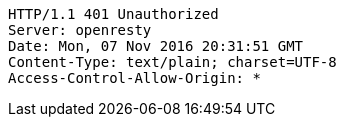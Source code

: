[source,http,options="nowrap"]
----
HTTP/1.1 401 Unauthorized
Server: openresty
Date: Mon, 07 Nov 2016 20:31:51 GMT
Content-Type: text/plain; charset=UTF-8
Access-Control-Allow-Origin: *

----